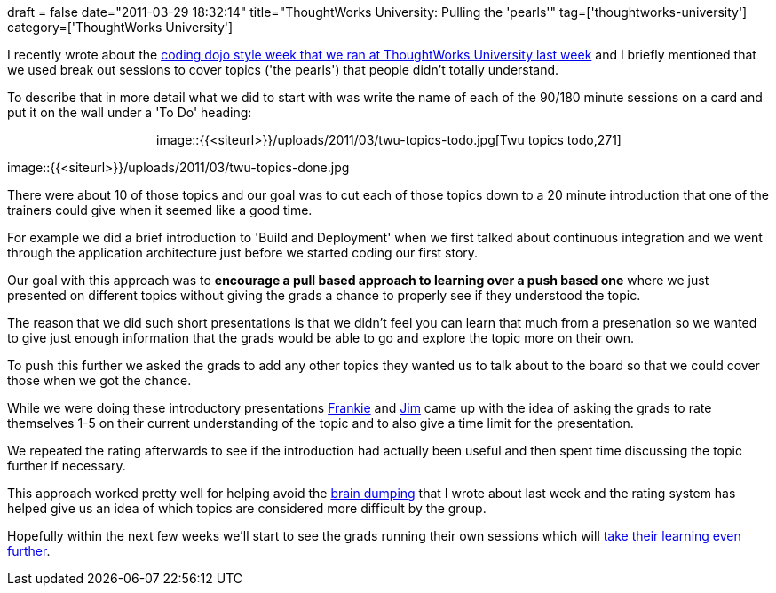 +++
draft = false
date="2011-03-29 18:32:14"
title="ThoughtWorks University: Pulling the 'pearls'"
tag=['thoughtworks-university']
category=['ThoughtWorks University']
+++

I recently wrote about the http://www.markhneedham.com/blog/2011/03/29/thoughtworks-university-coding-dojo-style/[coding dojo style week that we ran at ThoughtWorks University last week] and I briefly mentioned that we used break out sessions to cover topics ('the pearls') that people didn't totally understand.

To describe that in more detail what we did to start with was write the name of each of the 90/180 minute sessions on a card and put it on the wall under a 'To Do' heading:+++<div align="center">+++image::{{<siteurl>}}/uploads/2011/03/twu-topics-todo.jpg[Twu topics todo,271]

image::{{<siteurl>}}/uploads/2011/03/twu-topics-done.jpg[Twu topics done,271]+++</div>+++

There were about 10 of those topics and our goal was to cut each of those topics down to a 20 minute introduction that one of the trainers could give when it seemed like a good time.

For example we did a brief introduction to 'Build and Deployment' when we first talked about continuous integration and we went through the application architecture just before we started coding our first story.

Our goal with this approach was to *encourage a pull based approach to learning over a push based one* where we  just presented on different topics without giving the grads a chance to properly see if they understood the topic.

The reason that we did such short presentations is that we didn't feel you can learn that much from a presenation so we wanted to give just enough information that the grads would be able to go and explore the topic more on their own.

To push this further we asked the grads to add any other topics they wanted us to talk about to the board so that we could cover those when we got the chance.

While we were doing these introductory presentations http://twitter.com/frankmt[Frankie] and http://twitter.com/jimbarritt[Jim] came up with the idea of asking the grads to rate themselves 1-5 on their current understanding of the topic and to also give a time limit for the presentation.

We repeated the rating afterwards to see if the introduction had actually been useful and then spent time discussing the topic further if necessary.

This approach worked pretty well for helping avoid the http://www.markhneedham.com/blog/2011/03/23/twu-brain-dumping/[brain dumping] that I wrote about last week and the rating system has helped give us an idea of which topics are considered more difficult by the group.

Hopefully within the next few weeks we'll start to see the grads running their own sessions which will http://www.markhneedham.com/blog/2009/04/21/learning-through-teaching/[take their learning even further].
